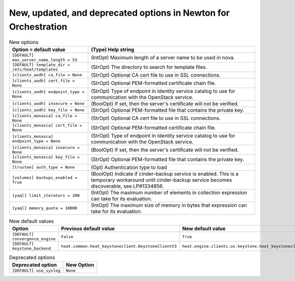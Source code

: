 New, updated, and deprecated options in Newton for Orchestration
~~~~~~~~~~~~~~~~~~~~~~~~~~~~~~~~~~~~~~~~~~~~~~~~~~~~~~~~~~~~~~~~

..
  Warning: Do not edit this file. It is automatically generated and your
  changes will be overwritten. The tool to do so lives in the
  openstack-doc-tools repository.

.. list-table:: New options
   :header-rows: 1
   :class: config-ref-table

   * - Option = default value
     - (Type) Help string
   * - ``[DEFAULT] max_server_name_length = 53``
     - (IntOpt) Maximum length of a server name to be used in nova.
   * - ``[DEFAULT] template_dir = /etc/heat/templates``
     - (StrOpt) The directory to search for template files.
   * - ``[clients_aodh] ca_file = None``
     - (StrOpt) Optional CA cert file to use in SSL connections.
   * - ``[clients_aodh] cert_file = None``
     - (StrOpt) Optional PEM-formatted certificate chain file.
   * - ``[clients_aodh] endpoint_type = None``
     - (StrOpt) Type of endpoint in Identity service catalog to use for communication with the OpenStack service.
   * - ``[clients_aodh] insecure = None``
     - (BoolOpt) If set, then the server's certificate will not be verified.
   * - ``[clients_aodh] key_file = None``
     - (StrOpt) Optional PEM-formatted file that contains the private key.
   * - ``[clients_monasca] ca_file = None``
     - (StrOpt) Optional CA cert file to use in SSL connections.
   * - ``[clients_monasca] cert_file = None``
     - (StrOpt) Optional PEM-formatted certificate chain file.
   * - ``[clients_monasca] endpoint_type = None``
     - (StrOpt) Type of endpoint in Identity service catalog to use for communication with the OpenStack service.
   * - ``[clients_monasca] insecure = None``
     - (BoolOpt) If set, then the server's certificate will not be verified.
   * - ``[clients_monasca] key_file = None``
     - (StrOpt) Optional PEM-formatted file that contains the private key.
   * - ``[trustee] auth_type = None``
     - (Opt) Authentication type to load
   * - ``[volumes] backups_enabled = True``
     - (BoolOpt) Indicate if cinder-backup service is enabled. This is a temporary workaround until cinder-backup service becomes discoverable, see LP#1334856.
   * - ``[yaql] limit_iterators = 200``
     - (IntOpt) The maximum number of elements in collection expression can take for its evaluation.
   * - ``[yaql] memory_quota = 10000``
     - (IntOpt) The maximum size of memory in bytes that expression can take for its evaluation.

.. list-table:: New default values
   :header-rows: 1
   :class: config-ref-table

   * - Option
     - Previous default value
     - New default value
   * - ``[DEFAULT] convergence_engine``
     - ``False``
     - ``True``
   * - ``[DEFAULT] keystone_backend``
     - ``heat.common.heat_keystoneclient.KeystoneClientV3``
     - ``heat.engine.clients.os.keystone.heat_keystoneclient.KsClientWrapper``

.. list-table:: Deprecated options
   :header-rows: 1
   :class: config-ref-table

   * - Deprecated option
     - New Option
   * - ``[DEFAULT] use_syslog``
     - ``None``

